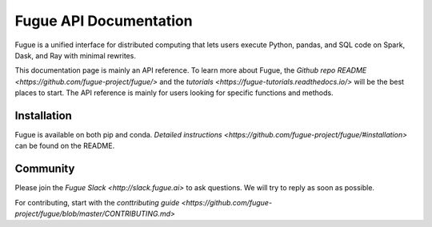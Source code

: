 Fugue API Documentation
=======================

Fugue is a unified interface for distributed computing that lets users execute Python, 
pandas, and SQL code on Spark, Dask, and Ray with minimal rewrites.

This documentation page is mainly an API reference. To learn more about Fugue, the
`Github repo README <https://github.com/fugue-project/fugue/>` and the
`tutorials <https://fugue-tutorials.readthedocs.io/>` will be the best places to start.
The API reference is mainly for users looking for specific functions and methods.

Installation
------------

Fugue is available on both pip and conda. `Detailed instructions <https://github.com/fugue-project/fugue/#installation>` 
can be found on the README.

Community
---------

Please join the `Fugue Slack <http://slack.fugue.ai>`
to ask questions. We will try to reply as soon as possible.

For contributing, start with the `conttributing guide <https://github.com/fugue-project/fugue/blob/master/CONTRIBUTING.md>`
